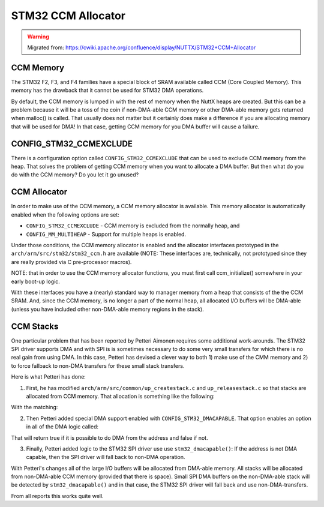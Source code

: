 ===================
STM32 CCM Allocator
===================

.. warning:: 
    Migrated from: 
    https://cwiki.apache.org/confluence/display/NUTTX/STM32+CCM+Allocator


CCM Memory
==========

The STM32 F2, F3, and F4 families have a special block of SRAM available called 
CCM (Core Coupled Memory). This memory has the drawback that it cannot be used 
for STM32 DMA operations.

By default, the CCM memory is lumped in with the rest of memory when the NuttX 
heaps are created. But this can be a problem because it will be a toss of the 
coin if non-DMA-able CCM memory or other DMA-able memory gets returned when 
malloc() is called. That usually does not matter but it certainly does make a 
difference if you are allocating memory that will be used for DMA! In that 
case, getting CCM memory for you DMA buffer will cause a failure.

CONFIG_STM32_CCMEXCLUDE
=======================

There is a configuration option called ``CONFIG_STM32_CCMEXCLUDE`` that can be used
to exclude CCM memory from the heap. That solves the problem of getting CCM 
memory when you want to allocate a DMA buffer. But then what do you do with 
the CCM memory? Do you let it go unused?

CCM Allocator
=============

In order to make use of the CCM memory, a CCM memory allocator is available. 
This memory allocator is automatically enabled when the following options are 
set:

* ``CONFIG_STM32_CCMEXCLUDE`` - CCM memory is excluded from the normally heap, and
* ``CONFIG_MM_MULTIHEAP`` - Support for multiple heaps is enabled.

Under those conditions, the CCM memory allocator is enabled and the allocator 
interfaces prototyped in the ``arch/arm/src/stm32/stm32_ccm.h`` are available 
(NOTE: These interfaces are, technically, not prototyped since they are really 
provided via C pre-processor macros).

NOTE: that in order to use the CCM memory allocator functions, you must first 
call ccm_initialize() somewhere in your early boot-up logic.

With these interfaces you have a (nearly) standard way to manager memory from 
a heap that consists of the the CCM SRAM. And, since the CCM memory, is no 
longer a part of the normal heap, all allocated I/O buffers will be DMA-able 
(unless you have included other non-DMA-able memory regions in the stack).

CCM Stacks
==========

One particular problem that has been reported by Petteri Aimonen requires some 
additional work-arounds. The STM32 SPI driver supports DMA and with SPI is is 
sometimes necessary to do some very small transfers for which there is no real 
gain from using DMA. In this case, Petteri has devised a clever way to both 1) 
make use of the CMM memory and 2) to force fallback to non-DMA transfers for 
these small stack transfers.

Here is what Petteri has done:

1. First, he has modified ``arch/arm/src/common/up_createstack.c`` and 
   ``up_releasestack.c`` so that stacks are allocated from CCM memory. 
   That allocation is something like the following:

.. code-block::C
  void *result = ccm_zalloc(size);
  if (!result)
  {
    /* Fall back to main heap */
    result = zalloc(size);
  }

With the matching:

.. code-block::c

  if (((uint32_t)p & 0xF0000000) == 0x10000000)
  ccm_free(p);
  else
  free(p);

2. Then Petteri added special DMA support enabled with ``CONFIG_STM32_DMACAPABLE``. 
   That option enables an option in all of the DMA logic called:

.. code-block::c

  bool stm32_dmacapable(uint32_t maddr);

That will return true if it is possible to do DMA from the address and false 
if not.

3. Finally, Petteri added logic to the STM32 SPI driver use use 
   ``stm32_dmacapable()``: If the address is not DMA capable, then the SPI 
   driver will fall back to non-DMA operation.

With Petteri's changes all of the large I/O buffers will be allocated from 
DMA-able memory. All stacks will be allocated from non-DMA-able CCM memory 
(provided that there is space). Small SPI DMA buffers on the non-DMA-able 
stack will be detected by ``stm32_dmacapable()`` and in that case, the STM32 
SPI driver will fall back and use non-DMA-transfers.

From all reports this works quite well.